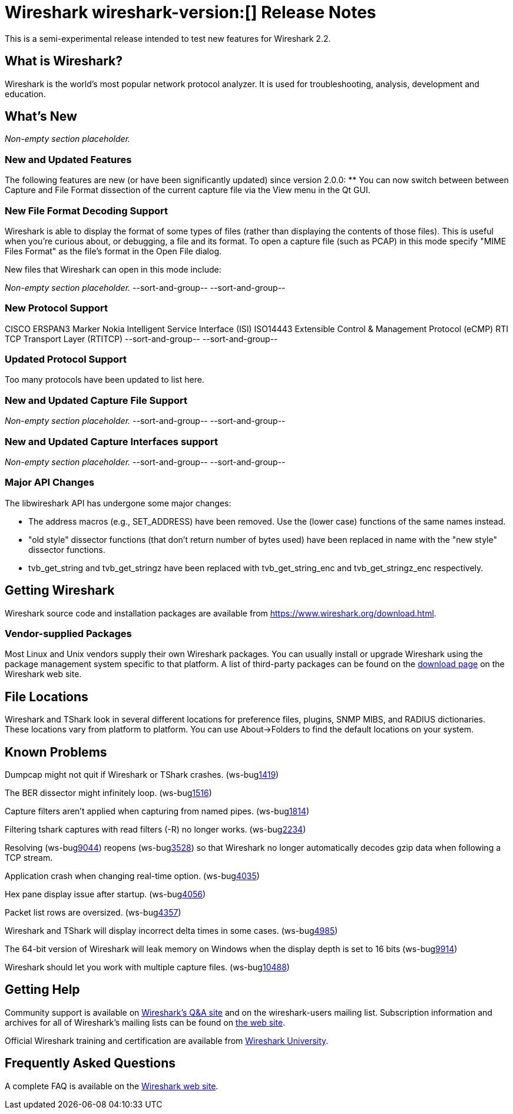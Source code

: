 = Wireshark wireshark-version:[] Release Notes
// AsciiDoc quick reference: http://powerman.name/doc/asciidoc

This is a semi-experimental release intended to test new features for Wireshark 2.2.

== What is Wireshark?

Wireshark is the world's most popular network protocol analyzer. It is
used for troubleshooting, analysis, development and education.

== What's New

//=== Bug Fixes

//The following bugs have been fixed:

//* ws-buglink:5000[]
//* ws-buglink:6000[Wireshark bug]
//* cve-idlink:2014-2486[]
//* Wireshark accepted your prom invitation then cancelled at the last minute. (ws-buglink:0000[])

_Non-empty section placeholder._

=== New and Updated Features

The following features are new (or have been significantly updated)
since version 2.0.0:
** You can now switch between between Capture and File Format dissection of
the current capture file via the View menu in the Qt GUI.

//=== Removed Dissectors

=== New File Format Decoding Support

Wireshark is able to display the format of some types of files (rather than
displaying the contents of those files). This is useful when you're curious
about, or debugging, a file and its format.  To open a capture file (such as
PCAP) in this mode specify "MIME Files Format" as the file's format in the
Open File dialog.

New files that Wireshark can open in this mode include:

_Non-empty section placeholder._
--sort-and-group--
--sort-and-group--

=== New Protocol Support
CISCO ERSPAN3 Marker
Nokia Intelligent Service Interface (ISI)
ISO14443
Extensible Control & Management Protocol (eCMP)
RTI TCP Transport Layer (RTITCP)
// Items in --sort-and-group-- blocks will be sorted and comma-separated.
--sort-and-group--
--sort-and-group--

=== Updated Protocol Support

Too many protocols have been updated to list here.

=== New and Updated Capture File Support

_Non-empty section placeholder._
--sort-and-group--
--sort-and-group--

=== New and Updated Capture Interfaces support

_Non-empty section placeholder._
--sort-and-group--
--sort-and-group--

=== Major API Changes

The libwireshark API has undergone some major changes:

* The address macros (e.g., SET_ADDRESS) have been removed.  Use the
(lower case) functions of the same names instead.

* "old style" dissector functions (that don't return number of bytes
used) have been replaced in name with the "new style" dissector
functions.

* tvb_get_string and tvb_get_stringz have been replaced with
tvb_get_string_enc and tvb_get_stringz_enc respectively.


== Getting Wireshark

Wireshark source code and installation packages are available from
https://www.wireshark.org/download.html.

=== Vendor-supplied Packages

Most Linux and Unix vendors supply their own Wireshark packages. You can
usually install or upgrade Wireshark using the package management system
specific to that platform. A list of third-party packages can be found
on the https://www.wireshark.org/download.html#thirdparty[download page]
on the Wireshark web site.

== File Locations

Wireshark and TShark look in several different locations for preference
files, plugins, SNMP MIBS, and RADIUS dictionaries. These locations vary
from platform to platform. You can use About→Folders to find the default
locations on your system.

== Known Problems

Dumpcap might not quit if Wireshark or TShark crashes.
(ws-buglink:1419[])

The BER dissector might infinitely loop.
(ws-buglink:1516[])

Capture filters aren't applied when capturing from named pipes.
(ws-buglink:1814[])

Filtering tshark captures with read filters (-R) no longer works.
(ws-buglink:2234[])

Resolving (ws-buglink:9044[]) reopens (ws-buglink:3528[]) so that Wireshark
no longer automatically decodes gzip data when following a TCP stream.

Application crash when changing real-time option.
(ws-buglink:4035[])

Hex pane display issue after startup.
(ws-buglink:4056[])

Packet list rows are oversized.
(ws-buglink:4357[])

Wireshark and TShark will display incorrect delta times in some cases.
(ws-buglink:4985[])

The 64-bit version of Wireshark will leak memory on Windows when the display
depth is set to 16 bits (ws-buglink:9914[])

Wireshark should let you work with multiple capture files. (ws-buglink:10488[])

== Getting Help

Community support is available on https://ask.wireshark.org/[Wireshark's
Q&A site] and on the wireshark-users mailing list. Subscription
information and archives for all of Wireshark's mailing lists can be
found on https://www.wireshark.org/lists/[the web site].

Official Wireshark training and certification are available from
http://www.wiresharktraining.com/[Wireshark University].

== Frequently Asked Questions

A complete FAQ is available on the
https://www.wireshark.org/faq.html[Wireshark web site].
